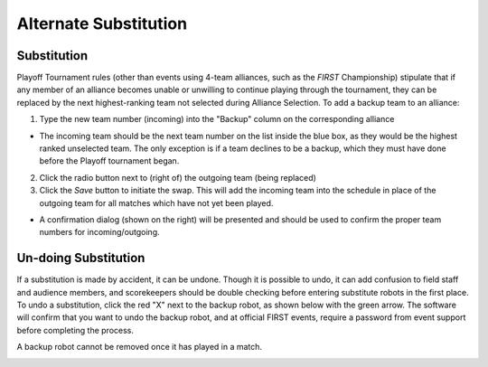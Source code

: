 Alternate Substitution
======================

Substitution
------------

.. image:: images/alternate-substitution-0.png

.. image:: images/alternate-substitution-1.png

Playoff Tournament rules (other than events using 4-team alliances, such as the *FIRST* Championship) stipulate that if any member of an alliance becomes unable or unwilling to continue playing through the tournament, they can be replaced by the next highest-ranking team not selected during Alliance Selection. To add a backup team to an alliance:

(1) Type the new team number (incoming) into the "Backup" column on the corresponding alliance

* The incoming team should be the next team number on the list inside the blue box, as they would be the highest ranked unselected team. The only exception is if a team declines to be a backup, which they must have done before the Playoff tournament began.

(2) Click the radio button next to (right of) the outgoing team (being replaced)

(3) Click the *Save* button to initiate the swap. This will add the incoming team into the schedule in place of the outgoing team for all matches which have not yet been played.

* A confirmation dialog (shown on the right) will be presented and should be used to confirm the proper team numbers for incoming/outgoing.

Un-doing Substitution
---------------------

If a substitution is made by accident, it can be undone. Though it is possible to undo, it can add confusion to field staff and audience members, and scorekeepers should be double checking before entering substitute robots in the first place. To undo a substitution, click the red "X" next to the backup robot, as shown below with the green arrow. The software will confirm that you want to undo the backup robot, and at official FIRST events, require a password from event support before completing the process.

A backup robot cannot be removed once it has played in a match.

.. image:: images/alternate-substitution-2.png

.. image:: images/alternate-substitution-3.png

